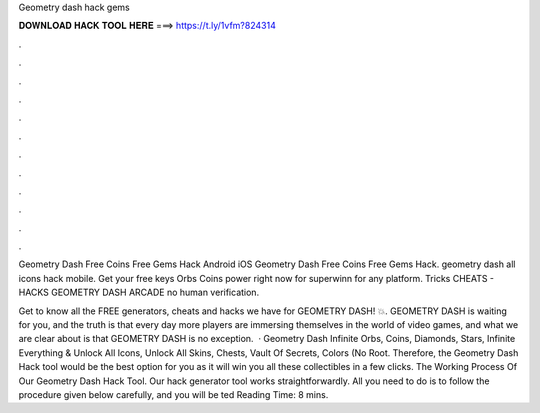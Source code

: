 Geometry dash hack gems



𝐃𝐎𝐖𝐍𝐋𝐎𝐀𝐃 𝐇𝐀𝐂𝐊 𝐓𝐎𝐎𝐋 𝐇𝐄𝐑𝐄 ===> https://t.ly/1vfm?824314



.



.



.



.



.



.



.



.



.



.



.



.

Geometry Dash Free Coins Free Gems Hack Android iOS  Geometry Dash Free Coins Free Gems Hack. geometry dash all icons hack mobile. Get your free keys Orbs Coins power right now for superwinn for any platform. Tricks CHEATS - HACKS GEOMETRY DASH ARCADE no human verification.

Get to know all the FREE generators, cheats and hacks we have for GEOMETRY DASH! 💥. GEOMETRY DASH is waiting for you, and the truth is that every day more players are immersing themselves in the world of video games, and what we are clear about is that GEOMETRY DASH is no exception.  · Geometry Dash Infinite Orbs, Coins, Diamonds, Stars, Infinite Everything & Unlock All Icons, Unlock All Skins, Chests, Vault Of Secrets, Colors (No Root. Therefore, the Geometry Dash Hack tool would be the best option for you as it will win you all these collectibles in a few clicks. The Working Process Of Our Geometry Dash Hack Tool. Our hack generator tool works straightforwardly. All you need to do is to follow the procedure given below carefully, and you will be ted Reading Time: 8 mins.
